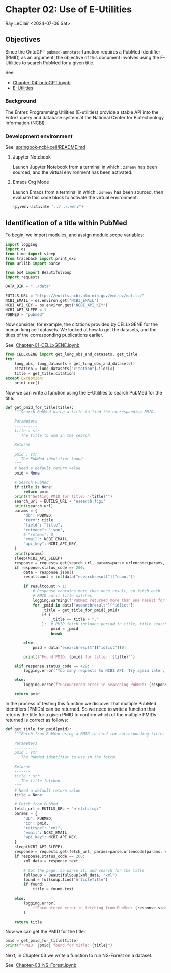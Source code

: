 * Chapter 02: Use of E-Utilities

Ray LeClair <2024-07-06 Sat>

** Objectives

Since the OntoGPT ~pubmed-annotate~ function requires a PubMed
Identifier (PMID) as an argument, the objective of this document
involves using the E-Utilities to search PubMed for a given title.

See:

- [[file:Chapter-04-OntoGPT.ipynb][Chapter-04-ontoGPT.ipynb]]
- [[https://www.ncbi.nlm.nih.gov/books/NBK25499/][E-Utilities]]

*** Background

The Entrez Programming Utilities (E-utilities) provide a stable API
into the Entrez query and database system at the National Center for
Biotechnology Information (NCBI).

*** Development environment

See: [[https://github.com/ralatsdc/springbok-ncbi-cell/blob/main/README.md][springbok-ncbi-cell/README.md]]

**** Jupyter Notebook

Launch Jupyter Notebook from a terminal in which ~.zshenv~ has been
sourced, and the virtual environment has been activated.

**** Emacs Org Mode

Launch Emacs from a terminal in which ~.zshenv~ has been sourced, then
evaluate this code block to activate the virtual environment:

#+begin_src emacs-lisp :session shared :results silent
  (pyvenv-activate "../../.venv")
#+end_src

** Identification of a title within PubMed

To begin, we import modules, and assign module scope variables:

#+begin_src python :results silent :session shared :tangle ../py/E_Utilities.py
  import logging
  import os
  from time import sleep
  from traceback import print_exc
  from urllib import parse

  from bs4 import BeautifulSoup
  import requests

  DATA_DIR = "../data"

  EUTILS_URL = "https://eutils.ncbi.nlm.nih.gov/entrez/eutils/"
  NCBI_EMAIL = os.environ.get("NCBI_EMAIL")
  NCBI_API_KEY = os.environ.get("NCBI_API_KEY")
  NCBI_API_SLEEP = 1
  PUBMED = "pubmed"
#+end_src

Now consider, for example, the citations provided by CELLxGENE for the
human lung cell datasets. We looked at how to get the datasets, and
the titles of the corresponding publications earlier.

See: [[file:Chapter-01-CELLxGENE.ipynb][Chapter-01-CELLxGENE.ipynb]]

#+begin_src python :results output :session shared
  from CELLxGENE import get_lung_obs_and_datasets, get_title
  try:
      lung_obs, lung_datasets = get_lung_obs_and_datasets()
      citation = lung_datasets["citation"].iloc[4]
      title = get_title(citation)
  except Exception:
      print_exc()
#+end_src

Now we can write a function using the E-Utilities to search PubMed for
the title:

#+begin_src python :results silent :session shared :tangle ../py/E_Utilities.py
  def get_pmid_for_title(title):
      """Search PubMed using a title to find the corresponding PMID.

      Parameters
      ----------
      title : str
         The title to use in the search

      Returns
      -------
      pmid : str
         The PubMed identifier found
      """
      # Need a default return value
      pmid = None

      # Search PubMed
      if title is None:
          return pmid
      print(f"Getting PMID for title: '{title}'")
      search_url = EUTILS_URL + "esearch.fcgi"
      print(search_url)
      params = {
          "db": PUBMED,
          "term": title,
          "field": "title",
          "retmode": "json",
          # "retmax": 0,
          "email": NCBI_EMAIL,
          "api_key": NCBI_API_KEY,
      }
      print(params)
      sleep(NCBI_API_SLEEP)
      response = requests.get(search_url, params=parse.urlencode(params, safe=","))
      if response.status_code == 200:
          data = response.json()
          resultcount = int(data["esearchresult"]["count"])

          if resultcount > 1:
              # Response contains more than once result, so fetch each
              # PMID until title matches
              logging.warning(f"PubMed returned more than one result for title: {title}")
              for _pmid in data["esearchresult"]["idlist"]:
                  _title = get_title_for_pmid(_pmid)
                  if (
                      _title == title + "."
                  ):  # PMID fetch includes period in title, title search does not
                      pmid = _pmid
                      break

          else:
              pmid = data["esearchresult"]["idlist"][0]

          print(f"Found PMID: {pmid} for title: '{title}'")

      elif response.status_code == 429:
          logging.error("Too many requests to NCBI API. Try again later, or use API key.")

      else:
          logging.error(f"Encountered error in searching PubMed: {response.status_code}")

      return pmid
#+end_src

In the process of testing this function we discover that multiple
PubMed Identifiers (PMIDs) can be returned. So we need to write a
function that returns the title for a given PMID to confirm which of
the multiple PMIDs returned is correct as follows:

#+begin_src python :results silent :session shared :tangle ../py/E_Utilities.py
  def get_title_for_pmid(pmid):
      """Fetch from PubMed using a PMID to find the corresponding title.

      Parameters
      ----------
      pmid : str
         The PubMed identifier to use in the fetch

      Returns
      -------
      title : str
         The title fetched
      """
      # Need a default return value
      title = None

      # Fetch from PubMed
      fetch_url = EUTILS_URL + "efetch.fcgi"
      params = {
          "db": PUBMED,
          "id": pmid,
          "rettype": "xml",
          "email": NCBI_EMAIL,
          "api_key": NCBI_API_KEY,
      }
      sleep(NCBI_API_SLEEP)
      response = requests.get(fetch_url, params=parse.urlencode(params, safe=","))
      if response.status_code == 200:
          xml_data = response.text

          # Got the page, so parse it, and search for the title
          fullsoup = BeautifulSoup(xml_data, "xml")
          found = fullsoup.find("ArticleTitle")
          if found:
              title = found.text

      else:
          logging.error(
              f"Encountered error in fetching from PubMed: {response.status_code}"
          )

      return title
#+end_src

Now we can get the PMID for the title:

#+begin_src python :results output :session shared
  pmid = get_pmid_for_title(title)
  print(f"PMID: {pmid} found for title: {title}")
#+end_src

Next, in Chapter 03 we write a function to run NS-Forest on a dataset.

See: [[file:Chapter-03-NS-Forest.ipynb][Chapter-03-NS-Forest.ipynb]]

